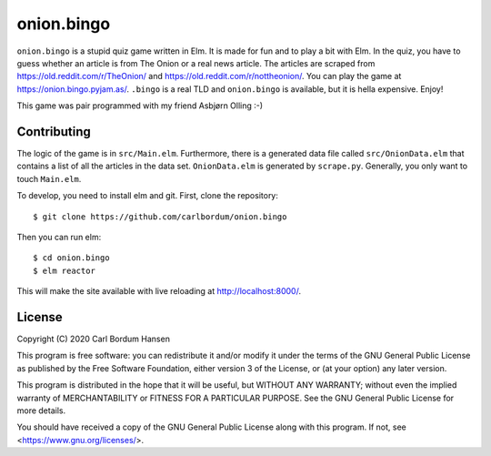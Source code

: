 onion.bingo
===========

``onion.bingo`` is a stupid quiz game written in Elm. It is made for fun and to
play a bit with Elm. In the quiz, you have to guess whether an article is from
The Onion or a real news article. The articles are scraped from
https://old.reddit.com/r/TheOnion/ and https://old.reddit.com/r/nottheonion/.
You can play the game at https://onion.bingo.pyjam.as/. ``.bingo`` is a real
TLD and ``onion.bingo`` is available, but it is hella expensive. Enjoy!

This game was pair programmed with my friend Asbjørn Olling :-)


Contributing
------------

The logic of the game is in ``src/Main.elm``. Furthermore, there is a generated
data file called ``src/OnionData.elm`` that contains a list of all the articles
in the data set. ``OnionData.elm`` is generated by ``scrape.py``. Generally,
you only want to touch ``Main.elm``.

To develop, you need to install elm and git. First, clone the repository::

    $ git clone https://github.com/carlbordum/onion.bingo

Then you can run elm::

    $ cd onion.bingo
    $ elm reactor

This will make the site available with live reloading at
http://localhost:8000/.


License
-------

Copyright (C) 2020 Carl Bordum Hansen

This program is free software: you can redistribute it and/or modify
it under the terms of the GNU General Public License as published by
the Free Software Foundation, either version 3 of the License, or
(at your option) any later version.

This program is distributed in the hope that it will be useful,
but WITHOUT ANY WARRANTY; without even the implied warranty of
MERCHANTABILITY or FITNESS FOR A PARTICULAR PURPOSE.  See the
GNU General Public License for more details.

You should have received a copy of the GNU General Public License
along with this program.  If not, see <https://www.gnu.org/licenses/>.
